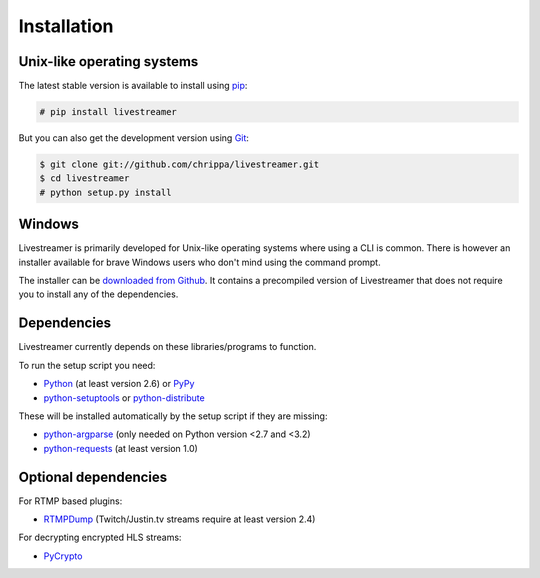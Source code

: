 .. _install:

Installation
============

Unix-like operating systems
---------------------------

The latest stable version is available to install using `pip <http://www.pip-installer.org/>`_:

.. code-block:: console

    # pip install livestreamer

But you can also get the development version using `Git <http://git-scm.com/>`_:

.. code-block:: console

    $ git clone git://github.com/chrippa/livestreamer.git
    $ cd livestreamer
    # python setup.py install

Windows
-------

Livestreamer is primarily developed for Unix-like operating systems where using a CLI is common. There is however an installer available for brave Windows users who don't mind using the command prompt.

The installer can be `downloaded from Github <https://github.com/chrippa/livestreamer/releases>`_. It contains a precompiled version of Livestreamer that does not require you to install any of the dependencies.

Dependencies
------------

Livestreamer currently depends on these libraries/programs to function.

To run the setup script you need:

- `Python <http://python.org/>`_ (at least version 2.6) or `PyPy <http://pypy.org/>`_
- `python-setuptools <http://pypi.python.org/pypi/setuptools>`_ or `python-distribute <http://pypi.python.org/pypi/distribute>`_


These will be installed automatically by the setup script if they are missing:

- `python-argparse <http://pypi.python.org/pypi/argparse>`_ (only needed on Python version <2.7 and <3.2)
- `python-requests <http://docs.python-requests.org/>`_ (at least version 1.0)

Optional dependencies
---------------------

For RTMP based plugins:

- `RTMPDump <http://rtmpdump.mplayerhq.hu/>`_ (Twitch/Justin.tv streams require at least version 2.4)

For decrypting encrypted HLS streams:

- `PyCrypto <https://www.dlitz.net/software/pycrypto/>`_

